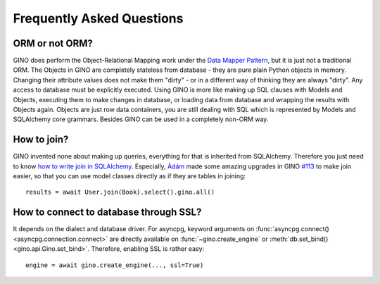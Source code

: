 Frequently Asked Questions
==========================

ORM or not ORM?
---------------

GINO does perform the Object-Relational Mapping work under the
`Data Mapper Pattern <https://en.wikipedia.org/wiki/Data_mapper_pattern>`_, but
it is just not a traditional ORM. The Objects in GINO are completely stateless
from database - they are pure plain Python objects in memory. Changing their
attribute values does not make them "dirty" - or in a different way of thinking
they are always "dirty". Any access to database must be explicitly executed.
Using GINO is more like making up SQL clauses with Models and Objects,
executing them to make changes in database, or loading data from database and
wrapping the results with Objects again. Objects are just row data containers,
you are still dealing with SQL which is represented by Models and SQLAlchemy
core grammars. Besides GINO can be used in a completely non-ORM way.


How to join?
------------

GINO invented none about making up queries, everything for that is inherited
from SQLAlchemy. Therefore you just need to know `how to write join in
SQLAlchemy <https://docs.sqlalchemy.org/en/latest/core/tutorial.html#using-joins>`_.
Especially, `Ádám <https://github.com/brncsk>`_ made some amazing upgrades in
GINO `#113 <https://github.com/fantix/gino/pull/113>`_ to make join easier, so
that you can use model classes directly as if they are tables in joining::

    results = await User.join(Book).select().gino.all()


How to connect to database through SSL?
---------------------------------------

It depends on the dialect and database driver. For asyncpg, keyword arguments
on :func:`asyncpg.connect() <asyncpg.connection.connect>` are directly
available on :func:`~gino.create_engine` or :meth:`db.set_bind()
<gino.api.Gino.set_bind>`. Therefore, enabling SSL is rather easy::

    engine = await gino.create_engine(..., ssl=True)
